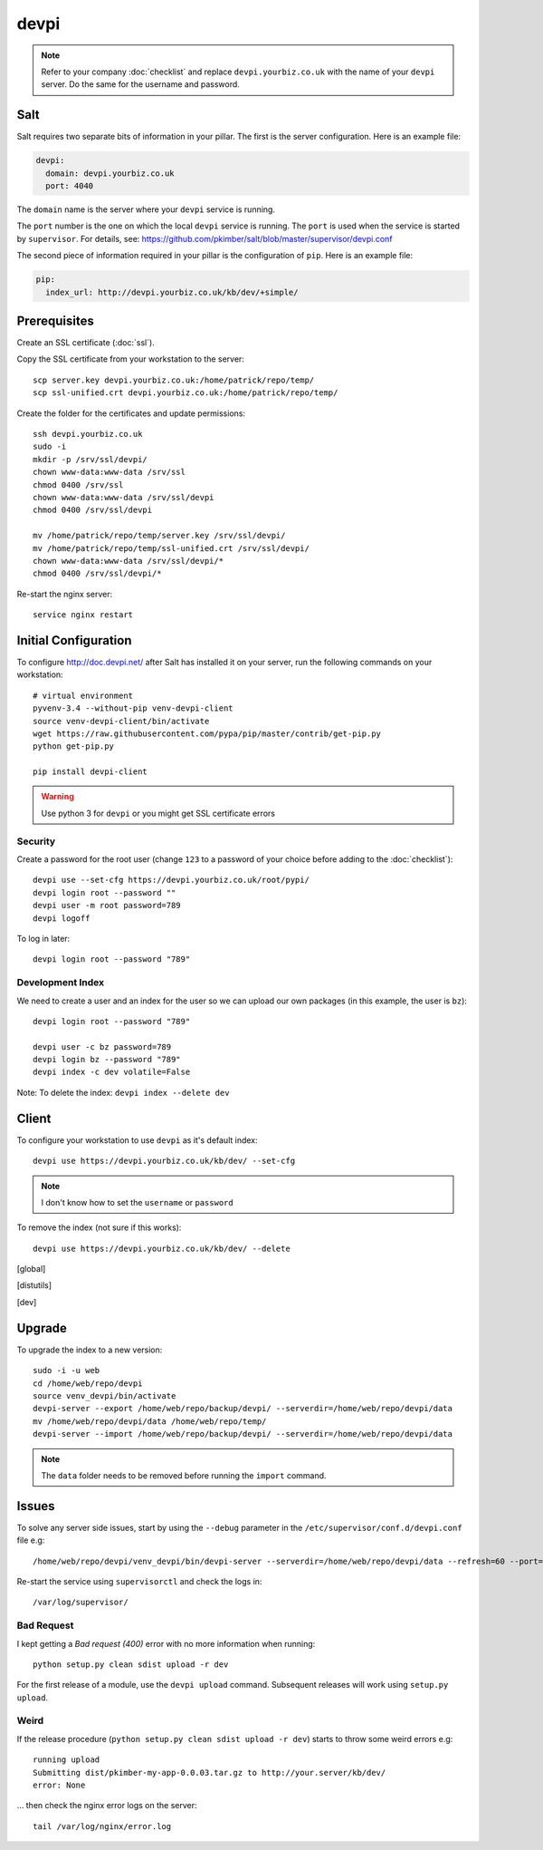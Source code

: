 devpi
*****

.. highlight:: bash

.. note:: Refer to your company :doc:`checklist` and replace
          ``devpi.yourbiz.co.uk`` with the name of your ``devpi`` server.
          Do the same for the username and password.

Salt
====

Salt requires two separate bits of information in your pillar.  The first is
the server configuration.  Here is an example file:

.. code-block:: yaml

  devpi:
    domain: devpi.yourbiz.co.uk
    port: 4040

The ``domain`` name is the server where your ``devpi`` service is running.

The ``port`` number is the one on which the local ``devpi`` service is
running.  The ``port`` is used when the service is started by ``supervisor``.
For details, see:
https://github.com/pkimber/salt/blob/master/supervisor/devpi.conf

The second piece of information required in your pillar is the configuration of
``pip``.  Here is an example file:

.. code-block:: yaml

  pip:
    index_url: http://devpi.yourbiz.co.uk/kb/dev/+simple/

Prerequisites
=============

Create an SSL certificate (:doc:`ssl`).

Copy the SSL certificate from your workstation to the server::

  scp server.key devpi.yourbiz.co.uk:/home/patrick/repo/temp/
  scp ssl-unified.crt devpi.yourbiz.co.uk:/home/patrick/repo/temp/

Create the folder for the certificates and update permissions::

  ssh devpi.yourbiz.co.uk
  sudo -i
  mkdir -p /srv/ssl/devpi/
  chown www-data:www-data /srv/ssl
  chmod 0400 /srv/ssl
  chown www-data:www-data /srv/ssl/devpi
  chmod 0400 /srv/ssl/devpi

  mv /home/patrick/repo/temp/server.key /srv/ssl/devpi/
  mv /home/patrick/repo/temp/ssl-unified.crt /srv/ssl/devpi/
  chown www-data:www-data /srv/ssl/devpi/*
  chmod 0400 /srv/ssl/devpi/*

Re-start the nginx server::

  service nginx restart

Initial Configuration
=====================

To configure http://doc.devpi.net/ after Salt has installed it on your server,
run the following commands on your workstation::

  # virtual environment
  pyvenv-3.4 --without-pip venv-devpi-client
  source venv-devpi-client/bin/activate
  wget https://raw.githubusercontent.com/pypa/pip/master/contrib/get-pip.py
  python get-pip.py

  pip install devpi-client

.. warning:: Use python 3 for ``devpi`` or you might get SSL certificate errors

Security
--------

Create a password for the root user (change ``123`` to a password of your
choice before adding to the :doc:`checklist`)::

  devpi use --set-cfg https://devpi.yourbiz.co.uk/root/pypi/
  devpi login root --password ""
  devpi user -m root password=789
  devpi logoff

To log in later::

  devpi login root --password "789"

Development Index
-----------------

We need to create a user and an index for the user so we can upload our own
packages (in this example, the user is ``bz``)::

  devpi login root --password "789"

  devpi user -c bz password=789
  devpi login bz --password "789"
  devpi index -c dev volatile=False

Note: To delete the index: ``devpi index --delete dev``

Client
======

To configure your workstation to use ``devpi`` as it's default index::

  devpi use https://devpi.yourbiz.co.uk/kb/dev/ --set-cfg

.. note:: I don't know how to set the ``username`` or ``password``

To remove the index (not sure if this works)::

  devpi use https://devpi.yourbiz.co.uk/kb/dev/ --delete


.. To configure your workstation to use ``devpi`` as it's default index::
..
..   vim ~/.pip/pip.conf
..
.. ::
..
..   [global]
..   index-url = https://devpi.yourbiz.co.uk/kb/dev/+simple/
..
.. To configure your workstation to upload packages to the ``devpi`` index you
.. created above::
..
..   vim ~/.pypirc
..
.. ::
..
..   [distutils]
..   index-servers =
..       dev
..
..   [dev]
..   repository: https://devpi.yourbiz.co.uk/kb/dev/
..   username: bz
..   password: 789

Upgrade
=======

To upgrade the index to a new version::

  sudo -i -u web
  cd /home/web/repo/devpi
  source venv_devpi/bin/activate
  devpi-server --export /home/web/repo/backup/devpi/ --serverdir=/home/web/repo/devpi/data
  mv /home/web/repo/devpi/data /home/web/repo/temp/
  devpi-server --import /home/web/repo/backup/devpi/ --serverdir=/home/web/repo/devpi/data

.. note:: The ``data`` folder needs to be removed before running the ``import``
          command.

Issues
======

To solve any server side issues, start by using the ``--debug`` parameter in
the ``/etc/supervisor/conf.d/devpi.conf`` file e.g::

  /home/web/repo/devpi/venv_devpi/bin/devpi-server --serverdir=/home/web/repo/devpi/data --refresh=60 --port=4040 --host=127.0.0.1 --debug

Re-start the service using ``supervisorctl`` and check the logs in::

  /var/log/supervisor/

Bad Request
-----------

I kept getting a *Bad request (400)* error with no more information when
running::

  python setup.py clean sdist upload -r dev

For the first release of a module, use the ``devpi upload`` command.
Subsequent releases will work using ``setup.py upload``.

Weird
-----

If the release procedure (``python setup.py clean sdist upload -r dev``) starts
to throw some weird errors e.g::

  running upload
  Submitting dist/pkimber-my-app-0.0.03.tar.gz to http://your.server/kb/dev/
  error: None

... then check the nginx error logs on the server::

  tail /var/log/nginx/error.log
